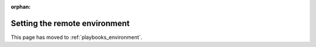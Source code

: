 :orphan:

Setting the remote environment
==============================

This page has moved to :ref:`playbooks_environment`.